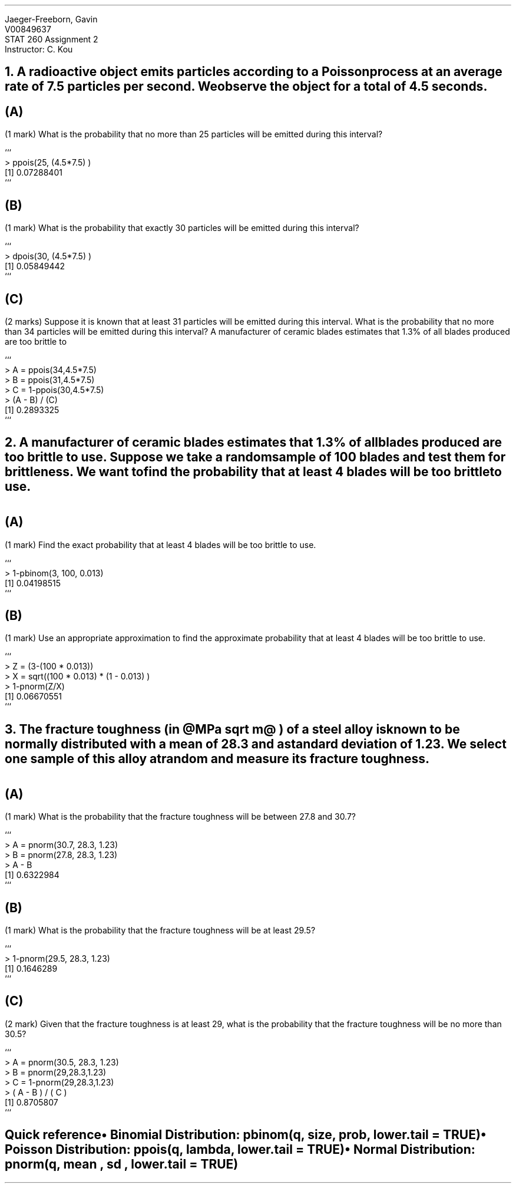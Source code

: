 .nr PS 12
.LD
.ft CW
Jaeger-Freeborn, Gavin
V00849637
STAT 260 Assignment 2
Instructor: C. Kou
.ft
.DE

.KS
.NH
A radioactive object emits particles according to a Poisson process at an average rate of 7.5 particles per second. We observe the object for a total of 4.5 seconds.

.LP
.EQ L
t = 4.5~ and ~\[*l] = 7.5
.EN
.SH
(A)
.LP
(1 mark) What is the probability that no more than 25 particles will be emitted during this interval?

.EQ L
P(x <=25)
.EN
.JS
```
> ppois(25, (4.5*7.5) )
[1] 0.07288401
```
.JE

.SH
(B)
.LP
(1 mark) What is the probability that exactly 30 particles will be emitted during this interval?

.EQ L
P(x = 30)
.EN
.JS
```
> dpois(30, (4.5*7.5) )
[1] 0.05849442
```
.JE

.SH
(C)
.LP
(2 marks) Suppose it is known that at least 31 particles will be emitted during this interval. What is the probability that no more than 34 particles will be emitted during this interval? A manufacturer of ceramic blades estimates that 1.3% of all blades produced are too brittle to
.EQ L
{P(31<=x <= 34)}
over
{1 - P(x <= 30)}
.EN
.JS
```
> A = ppois(34,4.5*7.5)
> B = ppois(31,4.5*7.5)
> C = 1-ppois(30,4.5*7.5)
> (A - B) / (C)
[1] 0.2893325
```
.JE
.KE

.KS
.NH
A manufacturer of ceramic blades estimates that 1.3% of all blades produced are too brittle to use. Suppose we take a random sample of 100 blades and test them for brittleness. We want to find the probability that at least 4 blades will be too brittle to use.
.EQ L
Bin(100, 0.013)
.EN

.SH
(A)
.LP
(1 mark) Find the exact probability that at least 4 blades will be too brittle to use.

.EQ L
P(x >=4 )
= 1 - P(X<= 3)
.EN
.JS
```
> 1-pbinom(3, 100, 0.013)
[1] 0.04198515
```
.JE

.SH
(B)
.LP
(1 mark) Use an appropriate approximation to find the approximate probability that at least 4 blades will be too brittle to use.

.EQ L
P(X <= x) ~= P left ( Z <= { x - n p } over { sqrt { np ( 1 - p ) } } right )
.EN
.EQ L
P(x >= 4) ~= 1 - P left ( Z <= {3 - ( 100 cdot 0.013 ) } over { sqrt { (100 cdot 0.13 )(1 - 0.013) }} right )
.EN
.JS
```
> Z = (3-(100 * 0.013))
> X = sqrt((100 * 0.013) * (1 - 0.013) )
> 1-pnorm(Z/X)
[1] 0.06670551
```
.JE
.KE

.KS
.NH
The fracture toughness (in @MPa sqrt m@ ) of a steel alloy is known to be normally distributed with a mean of 28.3 and a standard deviation of 1.23. We select one sample of this alloy at random and measure its fracture toughness.
.EQ L
mu = 28.3
~and~
sigma sup 2 = 1.23
.EN

.SH
(A)
.LP
(1 mark) What is the probability that the fracture toughness will be between 27.8 and 30.7?

.EQ L
P(x< 30.7 inter 22.8 < x)
.EN
.EQ L
P(22.8 < x) -  P(x< 30.7)
.EN

.JS
```
> A = pnorm(30.7, 28.3, 1.23)
> B = pnorm(27.8, 28.3, 1.23)
> A - B
[1] 0.6322984
```
.JE

.SH
(B)
.LP
(1 mark) What is the probability that the fracture toughness will be at least 29.5?
.EQ L
P(x >= 29.5)
.EN
.JS
```
> 1-pnorm(29.5, 28.3, 1.23)
[1] 0.1646289
```
.JE
.SH
(C)
.LP
(2 mark) Given that the fracture toughness is at least 29, what is the probability that the fracture toughness will be no more than 30.5?
.EQ L
P(x <= 30.5 ^| ^29<=x)
.EN
.JS
```
> A = pnorm(30.5, 28.3, 1.23)
> B = pnorm(29,28.3,1.23)
> C = 1-pnorm(29,28.3,1.23)
> ( A - B ) / ( C )
[1] 0.8705807
```
.JE
.KE

.SH
.XN "Quick reference"
.IP \(bu 2
Binomial Distribution: pbinom(q, size, prob, lower.tail = TRUE)
.IP \(bu 2
Poisson Distribution: ppois(q, lambda, lower.tail = TRUE)
.IP \(bu 2
Normal Distribution: pnorm(q, mean , sd , lower.tail = TRUE)
